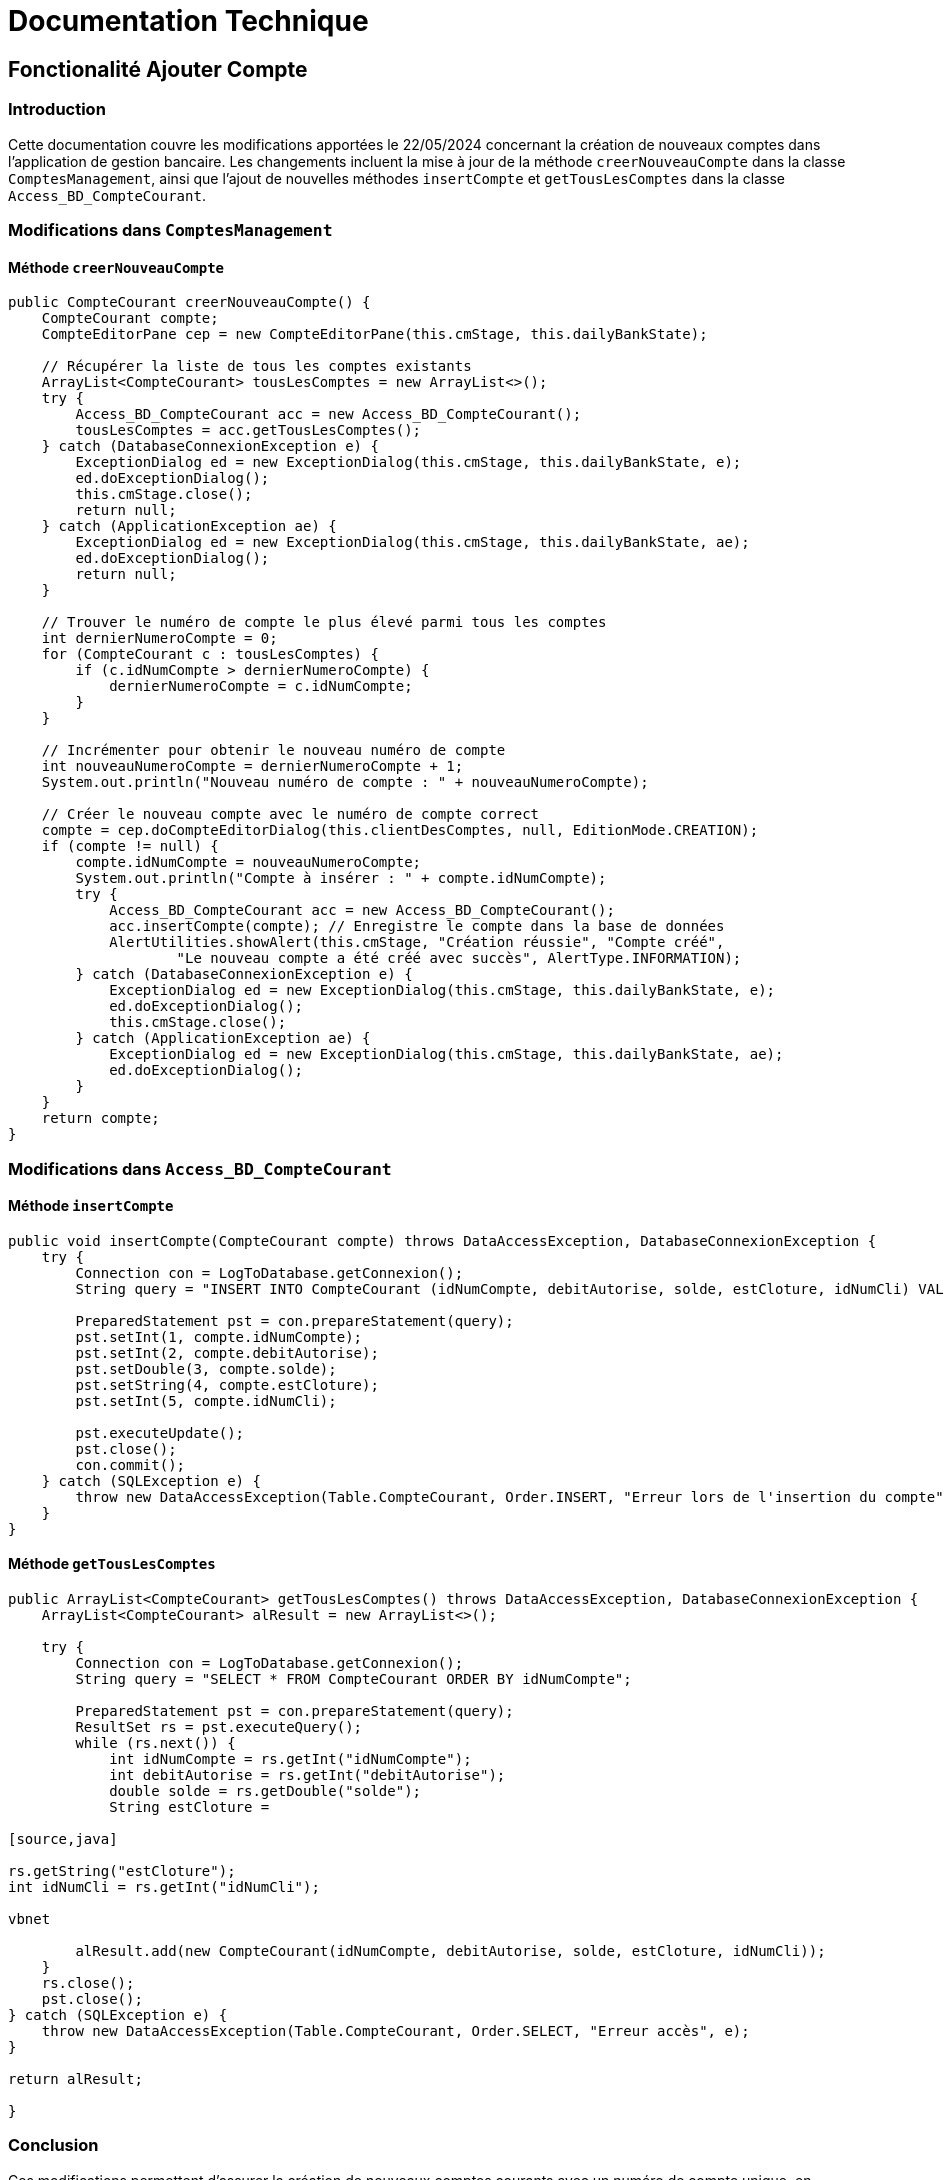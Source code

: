 = Documentation Technique


== Fonctionalité Ajouter Compte

=== Introduction

Cette documentation couvre les modifications apportées le 22/05/2024 concernant la création de nouveaux comptes dans l'application de gestion bancaire. Les changements incluent la mise à jour de la méthode `creerNouveauCompte` dans la classe `ComptesManagement`, ainsi que l'ajout de nouvelles méthodes `insertCompte` et `getTousLesComptes` dans la classe `Access_BD_CompteCourant`.

=== Modifications dans `ComptesManagement`

==== Méthode `creerNouveauCompte`

[source,java]
----
public CompteCourant creerNouveauCompte() {
    CompteCourant compte;
    CompteEditorPane cep = new CompteEditorPane(this.cmStage, this.dailyBankState);

    // Récupérer la liste de tous les comptes existants
    ArrayList<CompteCourant> tousLesComptes = new ArrayList<>();
    try {
        Access_BD_CompteCourant acc = new Access_BD_CompteCourant();
        tousLesComptes = acc.getTousLesComptes();
    } catch (DatabaseConnexionException e) {
        ExceptionDialog ed = new ExceptionDialog(this.cmStage, this.dailyBankState, e);
        ed.doExceptionDialog();
        this.cmStage.close();
        return null;
    } catch (ApplicationException ae) {
        ExceptionDialog ed = new ExceptionDialog(this.cmStage, this.dailyBankState, ae);
        ed.doExceptionDialog();
        return null;
    }

    // Trouver le numéro de compte le plus élevé parmi tous les comptes
    int dernierNumeroCompte = 0;
    for (CompteCourant c : tousLesComptes) {
        if (c.idNumCompte > dernierNumeroCompte) {
            dernierNumeroCompte = c.idNumCompte;
        }
    }

    // Incrémenter pour obtenir le nouveau numéro de compte
    int nouveauNumeroCompte = dernierNumeroCompte + 1;
    System.out.println("Nouveau numéro de compte : " + nouveauNumeroCompte);

    // Créer le nouveau compte avec le numéro de compte correct
    compte = cep.doCompteEditorDialog(this.clientDesComptes, null, EditionMode.CREATION);
    if (compte != null) {
        compte.idNumCompte = nouveauNumeroCompte;
        System.out.println("Compte à insérer : " + compte.idNumCompte);
        try {
            Access_BD_CompteCourant acc = new Access_BD_CompteCourant();
            acc.insertCompte(compte); // Enregistre le compte dans la base de données
            AlertUtilities.showAlert(this.cmStage, "Création réussie", "Compte créé",
                    "Le nouveau compte a été créé avec succès", AlertType.INFORMATION);
        } catch (DatabaseConnexionException e) {
            ExceptionDialog ed = new ExceptionDialog(this.cmStage, this.dailyBankState, e);
            ed.doExceptionDialog();
            this.cmStage.close();
        } catch (ApplicationException ae) {
            ExceptionDialog ed = new ExceptionDialog(this.cmStage, this.dailyBankState, ae);
            ed.doExceptionDialog();
        }
    }
    return compte;
}
----

=== Modifications dans `Access_BD_CompteCourant`

==== Méthode `insertCompte`

[source,java]
----
public void insertCompte(CompteCourant compte) throws DataAccessException, DatabaseConnexionException {
    try {
        Connection con = LogToDatabase.getConnexion();
        String query = "INSERT INTO CompteCourant (idNumCompte, debitAutorise, solde, estCloture, idNumCli) VALUES (?, ?, ?, ?, ?)";

        PreparedStatement pst = con.prepareStatement(query);
        pst.setInt(1, compte.idNumCompte);
        pst.setInt(2, compte.debitAutorise);
        pst.setDouble(3, compte.solde);
        pst.setString(4, compte.estCloture);
        pst.setInt(5, compte.idNumCli);

        pst.executeUpdate();
        pst.close();
        con.commit();
    } catch (SQLException e) {
        throw new DataAccessException(Table.CompteCourant, Order.INSERT, "Erreur lors de l'insertion du compte", e);
    }
}
----

==== Méthode `getTousLesComptes`

[source,java]
----
public ArrayList<CompteCourant> getTousLesComptes() throws DataAccessException, DatabaseConnexionException {
    ArrayList<CompteCourant> alResult = new ArrayList<>();

    try {
        Connection con = LogToDatabase.getConnexion();
        String query = "SELECT * FROM CompteCourant ORDER BY idNumCompte";

        PreparedStatement pst = con.prepareStatement(query);
        ResultSet rs = pst.executeQuery();
        while (rs.next()) {
            int idNumCompte = rs.getInt("idNumCompte");
            int debitAutorise = rs.getInt("debitAutorise");
            double solde = rs.getDouble("solde");
            String estCloture =

[source,java]

rs.getString("estCloture");
int idNumCli = rs.getInt("idNumCli");

vbnet

        alResult.add(new CompteCourant(idNumCompte, debitAutorise, solde, estCloture, idNumCli));
    }
    rs.close();
    pst.close();
} catch (SQLException e) {
    throw new DataAccessException(Table.CompteCourant, Order.SELECT, "Erreur accès", e);
}

return alResult;

}
----


=== Conclusion

Ces modifications permettent d'assurer la création de nouveaux comptes courants avec un numéro de compte unique, en récupérant d'abord tous les comptes existants pour déterminer le nouveau numéro de compte. Les méthodes ajoutées dans Access_BD_CompteCourant garantissent l'insertion correcte des nouveaux comptes dans la base de données et la récupération de tous les comptes existants.


== Ajouter Fonction Read Chef d'agence

== Introduction

Cette documentation technique couvre les modifications apportées le 22/05/2024 concernant la gestion des employés dans l'application de gestion bancaire. Les changements incluent l'ajout de getters dans la classe `Employe`, la modification de la méthode `doEmployeOption` dans `DailyBankMainFrameController`, la création d'un nouveau contrôleur pour gérer la liste des employés, et la mise en place d'un fichier FXML associé.

== Modifications dans `Employe`

=== Ajout des Getters

[source,java]
----
public class Employe {
    private int idEmploye;
    private String nom;
    private String prenom;
    private String droitsAccess;
    private String login;

    public int getIdEmploye() {
        return idEmploye;
    }

    public String getNom() {
        return nom;
    }

    public String getPrenom() {
        return prenom;
    }

    public String getDroitsAccess() {
        return droitsAccess;
    }

    public String getLogin() {
        return login;
    }
}
----

== Modifications dans `DailyBankMainFrameController`

=== Méthode `doEmployeOption`

[source,java]
----
@FXML
private void doEmployeOption() {
    try {
        FXMLLoader loader = new FXMLLoader(getClass().getResource("/application/view/employesmanagement.fxml"));
        VBox employeListPane = loader.load();
        Scene scene = new Scene(employeListPane);
        Stage stage = new Stage();
        stage.setScene(scene);
        stage.setTitle("Liste des Employés");
        stage.show();
    } catch (IOException e) {
        e.printStackTrace();
        AlertUtilities.showAlert(this.containingStage, "Erreur", null, "Impossible de charger la vue des employés.", AlertType.ERROR);
    }
}
----

=== Création du Contrôleur `EmployeController`

==== Code du Contrôleur

[source,java]
----
package application.view;

import javafx.collections.FXCollections;
import javafx.collections.ObservableList;
import javafx.fxml.FXML;
import javafx.scene.control.TableColumn;
import javafx.scene.control.TableView;
import javafx.scene.control.cell.PropertyValueFactory;
import model.data.Employe;
import model.orm.Access_BD_Employe;
import model.orm.exception.DataAccessException;
import model.orm.exception.DatabaseConnexionException;
import java.util.List;

public class EmployeController {

    @FXML
    private TableView<Employe> employeTable;

    @FXML
    private TableColumn<Employe, Integer> idColumn;

    @FXML
    private TableColumn<Employe, String> nomColumn;

    @FXML
    private TableColumn<Employe, String> prenomColumn;

    @FXML
    private TableColumn<Employe, String> droitsAccessColumn;

    @FXML
    private TableColumn<Employe, String> loginColumn;

    private ObservableList<Employe> employeData = FXCollections.observableArrayList();

    @FXML
    private void initialize() {
        System.out.println("Initializing EmployeController");
        
        // Initialiser la table avec les colonnes
        idColumn.setCellValueFactory(new PropertyValueFactory<>("idEmploye"));
        nomColumn.setCellValueFactory(new PropertyValueFactory<>("nom"));
        prenomColumn.setCellValueFactory(new PropertyValueFactory<>("prenom"));
        droitsAccessColumn.setCellValueFactory(new PropertyValueFactory<>("droitsAccess"));
        loginColumn.setCellValueFactory(new PropertyValueFactory<>("login"));
    
        // Mettre la liste d'employés sur la table pour l'affichage
        employeTable.setItems(employeData);
    }

    public void setEmployeData(ObservableList<Employe> employeData) {
        this.employeData = employeData;
        employeTable.setItems(employeData);
    }

    @FXML
    private void loadEmployes() {
        Access_BD_Employe accessBDEmploye = new Access_BD_Employe();
        try {
            List<Employe> employes = accessBDEmploye.getAllEmployes();
            System.out.println("Loaded employees: " + employes.size()); // Ligne de débogage
            employeData.setAll(employes);
        } catch (DataAccessException | DatabaseConnexionException e) {
            e.printStackTrace();
        }
    }
}
----

=== Vue FXML pour `EmployeController`

==== Code FXML

[source,xml]
----
<?xml version="1.0" encoding="UTF-8"?>

<?import javafx.scene.control.Button?>
<?import javafx.scene.control.TableColumn?>
<?import javafx.scene.control.TableView?>
<?import javafx.scene.layout.VBox?>

<VBox spacing="10" alignment="CENTER" xmlns="http://javafx.com/javafx/8" xmlns:fx="http://javafx.com/fxml/1" fx:controller="application.view.EmployeController">
    <TableView fx:id="employeTable">
        <columns>
            <TableColumn fx:id="idColumn" text="ID" />
            <TableColumn fx:id="nomColumn" text="Nom" />
            <TableColumn fx:id="prenomColumn" text="Prénom" />
            <TableColumn fx:id="droitsAccessColumn" text="Droits d'Accès" />
            <TableColumn fx:id="loginColumn" text="Login" />
        </columns>
    </TableView>
    <Button text="Charger Employés" onAction="#loadEmployes"/>
</VBox>
----

=== Conclusion

Les modifications permettent de charger et afficher la liste des employés rattachés à une agence dans une nouvelle fenêtre. Les getters ajoutés à la classe `Employe` facilitent l'accès aux propriétés des employés. La méthode `doEmployeOption` dans `DailyBankMainFrameController` permet de charger la nouvelle vue FXML `employesmanagement.fxml`, et le contrôleur `EmployeController` gère l'affichage des données des employés dans une table.

== Fonctionalité Create employé

=== Introduction

Cette documentation technique couvre les modifications apportées pour permettre la création d'un nouvel employé dans l'application de gestion bancaire. Les changements incluent l'ajout d'un nouveau contrôleur pour gérer la création d'employés, la création d'un fichier FXML associé, et l'ajout de différentes fonctions dans la classe `Access_BD_Employe` pour interagir avec la base de données.

=== Création d'un Nouveau Contrôleur

==== Code du Contrôleur `AddEmployeController`

[source,java]
----
package application.view;

import javafx.fxml.FXML;
import javafx.scene.control.Alert;
import javafx.scene.control.RadioButton;
import javafx.scene.control.TextField;
import javafx.stage.Stage;
import model.data.Employe;
import model.orm.Access_BD_Employe;
import model.orm.exception.DataAccessException;
import model.orm.exception.DatabaseConnexionException;

public class AddEmployeController {

    @FXML
    private TextField nomField;

    @FXML
    private TextField prenomField;

    @FXML
    private RadioButton adminRadioButton;

    @FXML
    private RadioButton userRadioButton;

    @FXML
    private TextField loginField;

    @FXML
    private TextField motPasseField;

    @FXML
    private TextField idAgField;

    private Stage dialogStage;
    private boolean okClicked = false;

    public void setDialogStage(Stage dialogStage) {
        this.dialogStage = dialogStage;
    }

    public boolean isOkClicked() {
        return okClicked;
    }

    @FXML
    private void handleAddEmploye() {
        if (isInputValid()) {
            String login = loginField.getText();
    
            try {
                Access_BD_Employe accessBDEmploye = new Access_BD_Employe();
                Employe existingEmploye = accessBDEmploye.getEmployeByLogin(login);
                
                if (existingEmploye != null) {
                    showAlert(Alert.AlertType.ERROR, "Erreur d'ajout", "Ce login est déjà utilisé par un autre employé.");
                    return;
                }
            } catch (DataAccessException | DatabaseConnexionException e) {
                showAlert(Alert.AlertType.ERROR, "Erreur de base de données", "Une erreur s'est produite lors de la vérification du login.");
                e.printStackTrace();
                return;
            }
    
            String nom = nomField.getText();
            String prenom = prenomField.getText();
            String droitsAccess;
            if (userRadioButton.isSelected()) {
                droitsAccess = "guichetier";
            } else if (adminRadioButton.isSelected()) {
                droitsAccess = "chefAgence";
            } else {
                droitsAccess = "guichetier";
            }
    
            String motPasse = motPasseField.getText();
            int idAg = Integer.parseInt(idAgField.getText());
    
            Employe newEmploye = new Employe(0, nom, prenom, droitsAccess, login, motPasse, idAg);
    
            try {
                Access_BD_Employe accessBDEmploye = new Access_BD_Employe();
                accessBDEmploye.addEmploye(newEmploye);
                okClicked = true;
                dialogStage.close();
            } catch (DataAccessException | DatabaseConnexionException e) {
                showAlert(Alert.AlertType.ERROR, "Erreur de base de données", "Une erreur s'est produite lors de l'ajout de l'employé.");
                e.printStackTrace();
            }
        }
    }

    @FXML
    private void handleCancel() {
        dialogStage.close();
    }

    private boolean isInputValid() {
        String errorMessage = "";

        if (nomField.getText() == null || nomField.getText().isEmpty()) {
            errorMessage += "Nom invalide!\n";
        }
        if (prenomField.getText() == null || prenomField.getText().isEmpty()) {
            errorMessage += "Prenom invalide!\n";
        }
        if (loginField.getText() == null || loginField.getText().isEmpty()) {
            errorMessage += "Login invalide!\n";
        }
        if (motPasseField.getText() == null || motPasseField.getText().isEmpty()) {
            errorMessage += "Mot de passe invalide!\n";
        }
        if (idAgField.getText() == null || idAgField.getText().isEmpty()) {
            errorMessage += "Numéro d'agence invalide!\n";
        } else {
            try {
                Integer.parseInt(idAgField.getText());
            } catch (NumberFormatException e) {
                errorMessage += "Numéro d'agence doit être un entier!\n";
            }
        }

        if (errorMessage.isEmpty()) {
            return true;
        } else {
            showAlert(Alert.AlertType.ERROR, "Champs invalides", errorMessage);
            return false;
        }
    }

    private void showAlert(Alert.AlertType alertType, String title, String message) {
        Alert alert = new Alert(alertType);
        alert.setTitle(title);
        alert.setContentText(message);
        alert.showAndWait();
    }
}
----

==== Description des Méthodes

- `setDialogStage(Stage dialogStage)`: Configure la fenêtre de dialogue.
- `isOkClicked()`: Retourne `true` si l'utilisateur a confirmé l'ajout.
- `handleAddEmploye()`: Gère l'ajout d'un nouvel employé après validation des champs de saisie. Vérifie si le login est déjà utilisé et affiche des alertes en cas d'erreurs.
- `handleCancel()`: Ferme la fenêtre de dialogue.
- `isInputValid()`: Valide les champs de saisie et affiche des messages d'erreur si nécessaire.
- `showAlert(Alert.AlertType alertType, String title, String message)`: Affiche une alerte avec le type, le titre et le message spécifiés.

=== Vue FXML pour `AddEmployeController`

==== Code FXML

[source,xml]
----
<?xml version="1.0" encoding="UTF-8"?>

<?import javafx.scene.control.Button?>
<?import javafx.scene.control.Label?>
<?import javafx.scene.control.RadioButton?>
<?import javafx.scene.control.TextField?>
<?import javafx.scene.control.ToggleGroup?>
<?import javafx.scene.layout.GridPane?>
<?import javafx.scene.layout.VBox?>

<VBox spacing="10" alignment="CENTER" xmlns="http://javafx.com/javafx/8" xmlns:fx="http://javafx.com/fxml/1" fx:controller="application.view.AddEmployeController">
    <GridPane hgap="10" vgap="10">
        <Label text="Nom:" />
        <TextField fx:id="nomField" GridPane.columnIndex="1" />
        
        <Label text="Prénom:" GridPane.rowIndex="1" />
        <TextField fx:id="prenomField" GridPane.columnIndex="1" GridPane.rowIndex="1" />
        
        <Label text="Droits d'accès:" GridPane.rowIndex="2" />
        <RadioButton fx:id="userRadioButton" text="Guichetier" ToggleGroup="droitsAccessGroup" GridPane.columnIndex="1" GridPane.rowIndex="2" />
        <RadioButton fx:id="adminRadioButton" text="Chef d'agence" ToggleGroup="droitsAccessGroup" GridPane.columnIndex="1" GridPane.rowIndex="3" />
        
        <Label text="Login:" GridPane.rowIndex="4" />
        <TextField fx:id="loginField" GridPane.columnIndex="1" GridPane.rowIndex="4" />
        
        <Label text="Mot de passe:" GridPane.rowIndex="5" />
        <TextField fx:id="motPasseField" GridPane.columnIndex="1" GridPane.rowIndex="5" />
        
        <Label text="Numéro d'agence:" GridPane.rowIndex="6" />
        <TextField fx:id="idAgField" GridPane.columnIndex="1" GridPane.rowIndex="6" />
    </GridPane>
    <Button text="Ajouter" onAction="#handleAddEmploye" />
    <Button text="Annuler" onAction="#handleCancel" />
</VBox>
----

Le fichier FXML définit l'interface utilisateur pour ajouter un nouvel employé. Il inclut des champs de texte pour le nom, le prénom, le login, le mot de passe, et le numéro d'agence, ainsi que des boutons radio pour sélectionner les droits d'accès.

=== Modifications dans `Access_BD_Employe`

==== Ajout de Méthodes

[source,java]
----
public List<Employe> getAllEmployes() throws DataAccessException, DatabaseConnexionException {
    List<Employe> employes = new ArrayList<>();
    
    try {
        Connection con = LogToDatabase.getConnexion();
        String query = "SELECT * FROM Employe";
        PreparedStatement pst = con.prepareStatement(query);
        ResultSet rs = pst.executeQuery();

        while (rs.next()) {
            int idEmploye = rs.getInt("idEmploye");
            String nom = rs.getString("nom");
            String prenom = rs.getString("prenom");
            String droitsAccess = rs.getString("droitsAccess");
            String login = rs.getString("login");
            String motPasse = rs.getString("motPasse");
            int idAg = rs.getInt("idAg");

            Employe employe = new Employe(idEmploye, nom, prenom, droitsAccess, login, motPasse, idAg);
            employes.add(employe);
        }
        rs.close();
        pst.close();
    } catch (SQLException e) {
        throw new DataAccessException(Table.None, Order.INSERT, "Erreur lors de la récupération des employés", e);
    }

    return employes;
}

public void addEmploye(Employe employe) throws DataAccessException, DatabaseConnexionException {
    try {
        Connection con = LogToDatabase.getConnexion();
        String query = "INSERT INTO Employe (nom, prenom, droitsAccess, login, motPasse, idAg) VALUES (?, ?, ?, ?, ?, ?)";
        PreparedStatement pst = con.prepareStatement(query);

        pst.setString(1, employe.getNom());
        pst.setString(2, employe.getPrenom());
        pst.setString(3, employe.getDroitsAccess());
        pst.setString(4, employe.getLogin());
        pst.setString(5, employe.getMotPasse());
        pst.setInt(6, employe.getIdAg());

        pst.executeUpdate();
        pst.close();
    } catch (SQLException e) {
        throw new DataAccessException(Table.None, Order.INSERT, "Erreur lors de l'ajout de l'employé", e);
    }
}

public Employe getEmployeByLogin(String login) throws DataAccessException, DatabaseConnexionException {
    Employe employe = null;

    try {
        Connection con = LogToDatabase.getConnexion();
        String query = "SELECT * FROM Employe WHERE login = ?";
        PreparedStatement pst = con.prepareStatement(query);
        pst.setString(1, login);
        ResultSet rs = pst.executeQuery();

        if (rs.next()) {
            int idEmploye = rs.getInt("idEmploye");
            String nom = rs.getString("nom");
            String prenom = rs.getString("prenom");
            String droitsAccess = rs.getString("droitsAccess");
            String motPasse = rs.getString("motPasse");
            int idAg = rs.getInt("idAg");

            employe = new Employe(idEmploye, nom, prenom, droitsAccess, login, motPasse, idAg);
        }
        rs.close();
        pst.close();
    } catch (SQLException e) {
        throw new DataAccessException(Table.None, Order.INSERT, "Erreur lors de la récupération de l'employé par login", e);
    }

    return employe;
}
----

==== Description des Méthodes

- `getAllEmployes()`: Récupère tous les employés de la base de données.
- `addEmploye(Employe employe)`: Ajoute un nouvel employé à la base de données.
- `getEmployeByLogin(String login)`: Récupère un employé à partir de son login.

=== Conclusion

Les modifications apportées permettent de gérer l'ajout de nouveaux employés via une interface utilisateur dédiée. Le contrôleur associé gère la logique de validation et d'interaction avec la base de données, tandis que les méthodes ajoutées dans `Access_BD_Employe` facilitent les opérations CRUD nécessaires pour gérer les employés.




